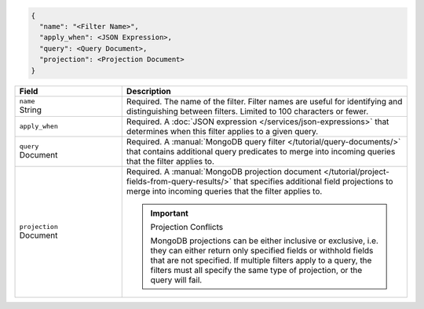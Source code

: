 .. code-block:: javascript

   {
     "name": "<Filter Name>",
     "apply_when": <JSON Expression>,
     "query": <Query Document>,
     "projection": <Projection Document>
   }

.. list-table::
   :header-rows: 1
   :widths: 15 40

   * - Field
     - Description

   * - | ``name``
       | String
     - Required. The name of the filter. Filter names are
       useful for identifying and distinguishing between filters.
       Limited to 100 characters or fewer.

   * - ``apply_when``
     - Required. A :doc:`JSON expression </services/json-expressions>`
       that determines when this filter applies to a given query.

       .. include:: /includes/note-filters-no-mongodb-expansions.rst

   * - | ``query``
       | Document
     - Required. A :manual:`MongoDB query filter
       </tutorial/query-documents/>` that contains additional
       query predicates to merge into incoming queries that the
       filter applies to.

       .. example::

          A filter that withholds documents that have a ``score``
          below ``20`` could use the following filter query:

          .. code-block:: json

             { "score": { "$gt": 20 } }

   * - | ``projection``
       | Document
     - Required. A :manual:`MongoDB projection document
       </tutorial/project-fields-from-query-results/>` that specifies
       additional field projections to merge into incoming queries that
       the filter applies to.

       .. important:: Projection Conflicts
          
          MongoDB projections can be either inclusive or exclusive, i.e.
          they can either return only specified fields or withhold
          fields that are not specified. If multiple filters apply to a
          query, the filters must all specify the same type of
          projection, or the query will fail.

       .. example::

          A filter that withholds the ``_internal`` field from all
          documents could use the following filter projection:

          .. code-block:: json

             { "_internal": 0 }
